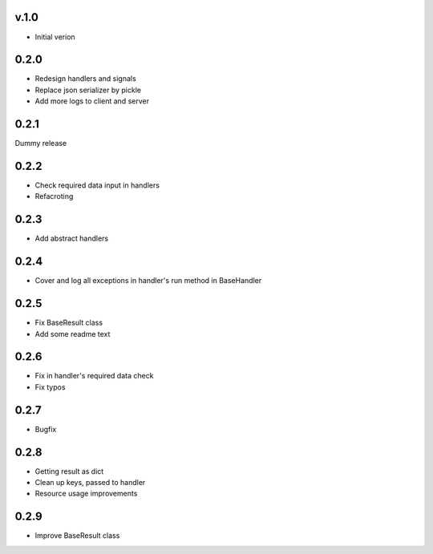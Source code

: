 v.1.0
=====

* Initial verion

0.2.0
=====

* Redesign handlers and signals
* Replace json serializer by pickle
* Add more logs to client and server

0.2.1
=====

Dummy release

0.2.2
=====

* Check required data input in handlers
* Refacroting

0.2.3
=====

* Add abstract handlers

0.2.4
=====

* Cover and log all exceptions in handler's run method in BaseHandler

0.2.5
=====

* Fix BaseResult class
* Add some readme text

0.2.6
=====

* Fix in handler's required data check
* Fix typos

0.2.7
=====

* Bugfix

0.2.8
=====

* Getting result as dict
* Clean up keys, passed to handler
* Resource usage improvements

0.2.9
=====

* Improve BaseResult class